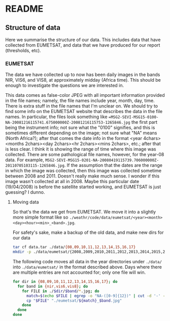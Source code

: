 # -*- fill-column: 80; -*-
#+STARTUP: indent
* README
** Structure of data
Here we summarise the structure of our data. This includes data that have
collected from EUMETSAT, and data that we have produced for our report
(thresholds, etc).
*** EUMETSAT
The data we have collected up to now has been daily images in the bands NIR,
VIS6, and VIS8, at approximately midday (Africa time). This should be enough to
investigate the questions we are interested in.

This data comes as false-color JPEG with all important information provided in
the file names; namely, the file names include year, month, day, time. There is
extra stuff in the file names that I'm unclear on. We should try to find some
info on the EUMETSAT website that describes the data in the file names. In
particular, the files look something like
==MSG2-SEVI-MSG15-0100-NA-20081216115741.675000000Z-20081216115753-1265846.jpg=
the first part being the instrument info; not sure what the "0100" signifies,
and this is sometimes different depending on the image; not sure what "NA" means
(North Africa?); after that comes the date info in the format <year
4chars><months 2chars><day 2chars><hr 2chars><mins 2chars>, etc.; after that is
less clear. I think it is showing the range of time where this image was
collected. There are some pathological file names, however, for the year-08
data. For example,
=MSG2-SEVI-MSG15-0201-NA-20080419115739.706000000Z-20110705103115-1265846.jpg=. If
the assumption that the dates are the range in which the image was collected,
then this image was collected sometime between 2008 and 2011. Doesn't really
make much sense. I wonder if this image wasn't collected at all in 2008. Maybe
this particular date (19/04/2008) is before the satellite started working, and
EUMETSAT is just guessing? I dunno.

**** Moving data
So that's the data we get from EUMETSAT. We move it into a slightly more
simple format like so
=./weathr/code/data/eumetsat/<year><month><day><hour><min>_<band>.jpg=.

For safety's sake, make a backup of the old data, and make new dirs for our
data
#+begin_src bash
tar cf data.tar ./data/{08,09,10,11,12,13,14,15,16,17}
mkdir -p ./data/eumetsat/{2008,2009,2010,2011,2012,2013,2014,2015,2016,2017/{nir,vis6,vis8}
#+end_src

The following code moves all data in the year directories under =./data/= into
=./data/eumetsat/= in the format described above. Days where there are multiple
entries are not accounted for; only one file will win.
#+begin_src bash :tangle data/rename_to_date.sh :shebang "#! env bash"
for dir in {08,09,10,11,12,13,14,15,16,17}; do
  for band in {nir,vis6,vis8}; do
    for FILE in ./$dir/$band/*.jpg; do
      match=$(echo $FILE | egrep -o "NA-([0-9]{12})" | cut -d '-' -f 2)
      cp "$FILE" "./eumetsat/${match}_$band.jpg"
    done
  done
done
#+end_src
